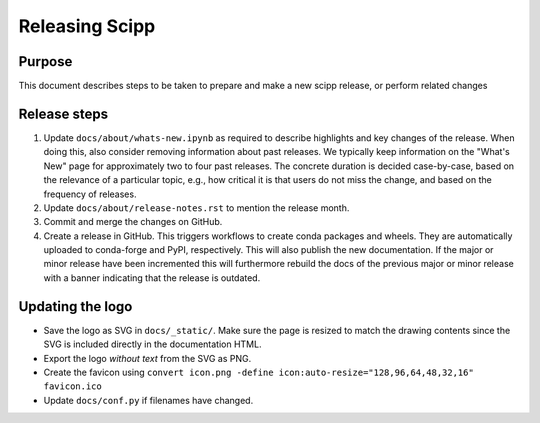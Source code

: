 Releasing Scipp
===============

Purpose
-------

This document describes steps to be taken to prepare and make a new scipp release, or perform related changes

Release steps
-------------

1. Update ``docs/about/whats-new.ipynb`` as required to describe highlights and key changes of the release.
   When doing this, also consider removing information about past releases.
   We typically keep information on the "What's New" page for approximately two to four past releases.
   The concrete duration is decided case-by-case, based on the relevance of a particular topic, e.g., how critical it is that users do not miss the change, and based on the frequency of releases.

2. Update ``docs/about/release-notes.rst`` to mention the release month.

3. Commit and merge the changes on GitHub.

4. Create a release in GitHub.
   This triggers workflows to create conda packages and wheels.
   They are automatically uploaded to conda-forge and PyPI, respectively.
   This will also publish the new documentation.
   If the major or minor release have been incremented this will furthermore rebuild the docs of the previous major or minor release with a banner indicating that the release is outdated.

Updating the logo
-----------------

- Save the logo as SVG in ``docs/_static/``.
  Make sure the page is resized to match the drawing contents since the SVG is included directly in the documentation HTML.
- Export the logo *without text* from the SVG as PNG.
- Create the favicon using ``convert icon.png -define icon:auto-resize="128,96,64,48,32,16" favicon.ico``
- Update ``docs/conf.py`` if filenames have changed.
